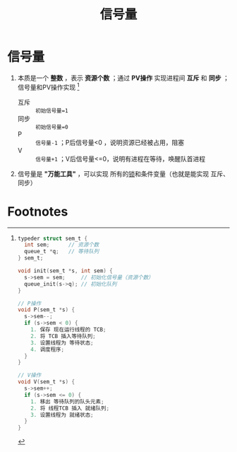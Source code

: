 :PROPERTIES:
:ID:       5b709163-a1e7-49cf-8e66-d6cfe35a38c3
:END:
#+title: 信号量
#+filetags: operating_system

* 信号量
1. 本质是一个 *整数* ，表示 *资源个数* ；通过 *PV操作* 实现进程间 *互斥* 和 *同步* ；信号量和PV操作实现 [fn:1]
   - 互斥 :: =初始信号量=1=
   - 同步 :: =初始信号量=0=
   - P    :: =信号量-1= ；P后信号量<0 ，说明资源已经被占用，阻塞
   - V    :: =信号量+1= ；V后信号量<=0，说明有进程在等待，唤醒队首进程

2. 信号量是 *"万能工具"* ，可以实现 所有的[[id:ac8c9c6d-760b-4ec8-847b-cbedebee7085][锁]]和条件变量（也就是能实现 互斥、同步）


* Footnotes

[fn:1]
#+begin_src c
typeder struct sem_t {
  int sem;      // 资源个数
  queue_t *q;   // 等待队列
} sem_t;

void init(sem_t *s, int sem) {
  s->sem = sem;     // 初始化信号量（资源个数）
  queue_init(s->q); // 初始化队列
}

// P操作
void P(sem_t *s) {
  s->sem--;
  if (s->sem < 0) {
    1. 保存 现在运行线程的 TCB;
    2. 将 TCB 插入等待队列;
    3. 设置线程为 等待状态;
    4. 调度程序;
  }
}

// V操作
void V(sem_t *s) {
  s->sem++;
  if (s->sem <= 0) {
    1. 移出 等待队列的队头元素;
    2. 将 线程TCB 插入 就绪队列;
    3. 设置线程为 就绪状态;
  }
}
#+end_src
